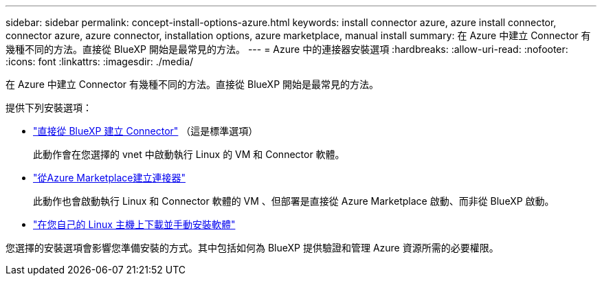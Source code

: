 ---
sidebar: sidebar 
permalink: concept-install-options-azure.html 
keywords: install connector azure, azure install connector, connector azure, azure connector, installation options, azure marketplace, manual install 
summary: 在 Azure 中建立 Connector 有幾種不同的方法。直接從 BlueXP 開始是最常見的方法。 
---
= Azure 中的連接器安裝選項
:hardbreaks:
:allow-uri-read: 
:nofooter: 
:icons: font
:linkattrs: 
:imagesdir: ./media/


[role="lead"]
在 Azure 中建立 Connector 有幾種不同的方法。直接從 BlueXP 開始是最常見的方法。

提供下列安裝選項：

* link:task-install-connector-azure-bluexp.html["直接從 BlueXP 建立 Connector"] （這是標準選項）
+
此動作會在您選擇的 vnet 中啟動執行 Linux 的 VM 和 Connector 軟體。

* link:task-install-connector-azure-marketplace.html["從Azure Marketplace建立連接器"]
+
此動作也會啟動執行 Linux 和 Connector 軟體的 VM 、但部署是直接從 Azure Marketplace 啟動、而非從 BlueXP 啟動。

* link:task-install-connector-azure-manual.html["在您自己的 Linux 主機上下載並手動安裝軟體"]


您選擇的安裝選項會影響您準備安裝的方式。其中包括如何為 BlueXP 提供驗證和管理 Azure 資源所需的必要權限。
